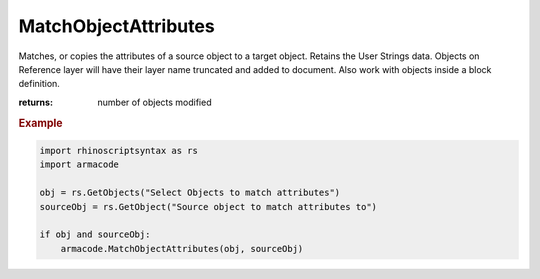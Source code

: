 MatchObjectAttributes
---------------------

.. py:method:: MatchObjectAttributes(target_ids, source_id=None)


Matches, or copies the attributes of a source object to a target object. Retains the User Strings data.
Objects on Reference layer will have their layer name truncated and added to document.
Also work with objects inside a block definition.






:returns: number of objects modified

.. rubric:: Example

.. code :: python

    import rhinoscriptsyntax as rs
    import armacode

    obj = rs.GetObjects("Select Objects to match attributes")
    sourceObj = rs.GetObject("Source object to match attributes to")

    if obj and sourceObj:
        armacode.MatchObjectAttributes(obj, sourceObj)
